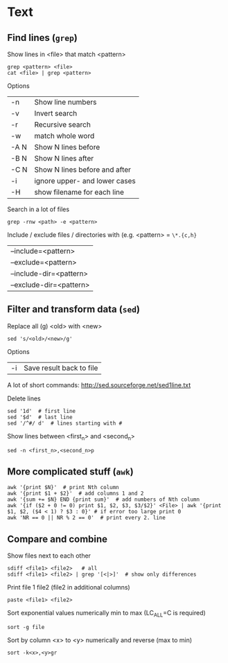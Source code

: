 * Text

** Find  lines (=grep=)
Show lines in <file> that match <pattern>
#+begin_src shell
  grep <pattern> <file>
  cat <file> | grep <pattern>
#+end_src

Options
| -n   | Show line numbers             |
| -v   | Invert search                 |
| -r   | Recursive search              |
| -w   | match whole word              |
| -A N | Show N lines before           |
| -B N | Show N lines after            |
| -C N | Show N lines before and after |
| -i   | ignore upper- and lower cases |
| -H   | show filename for each line   |

Search in a lot of files
#+begin_src shell
  grep -rnw <path> -e <pattern>
#+end_src
Include / exclude files / directories with (e.g. <pattern> = =\*.{c,h}=
| --include=<pattern>     |
| --exclude=<pattern>     |
| --include-dir=<pattern> |
| --exclude-dir=<pattern> |

** Filter and transform data (=sed=)
Replace all (g) <old> with <new>
#+begin_src shell
  sed 's/<old>/<new>/g'
#+end_src

Options
| -i | Save result back to file |

A lot of short commands: http://sed.sourceforge.net/sed1line.txt

Delete lines
#+begin_src shell
  sed '1d'  # first line
  sed '$d'  # last line
  sed '/^#/ d'  # lines starting with #
#+end_src

Show lines between <first_n> and <second_n>
#+begin_src shell
  sed -n <first_n>,<second_n>p
#+end_src

** More complicated stuff (=awk=)

#+begin_src shell
  awk '{print $N}'  # print Nth column
  awk '{print $1 + $2}'  # add columns 1 and 2
  awk '{sum += $N} END {print sum}'  # add numbers of Nth column
  awk '{if ($2 + 0 != 0) print $1, $2, $3, $3/$2}' <File> | awk '{print $1, $2, ($4 < 1) ? $3 : 0}' # if error too large print 0
  awk 'NR == 0 || NR % 2 == 0'  # print every 2. line
#+end_src

** Compare and combine

Show files next to each other
#+begin_src shell
  sdiff <file1> <file2>   # all
  sdiff <file1> <file2> | grep '[<|>]'  # show only differences
#+end_src

Print  file 1  file2 (file2 in additional columns)
#+begin_src shell
  paste <file1> <file2>
#+end_src

Sort exponential values numerically min to max (LC_ALL=C is required)
#+begin_src shell
  sort -g file
#+end_src

Sort by column <x> to <y> numerically and reverse (max to min)
#+begin_src shell
  sort -k<x>,<y>gr
#+end_src
